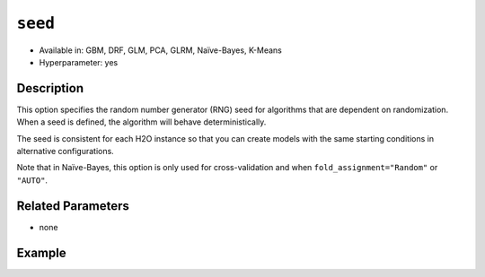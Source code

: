 ``seed``
--------

- Available in: GBM, DRF, GLM, PCA, GLRM, Naïve-Bayes, K-Means
- Hyperparameter: yes

Description
~~~~~~~~~~~

This option specifies the random number generator (RNG) seed for algorithms that are dependent on randomization. When a seed is defined, the algorithm will behave deterministically. 

The seed is consistent for each H2O instance so that you can create models with the same starting conditions in alternative configurations. 

Note that in Naïve-Bayes, this option is only used for cross-validation and when ``fold_assignment="Random"`` or ``"AUTO"``.

Related Parameters
~~~~~~~~~~~~~~~~~~

- none


Example
~~~~~~~

.. example-code::
   .. code-block:: r

	library(h2o)
	h2o.init()
	# import the airlines dataset:
	# This dataset is used to classify whether a flight will be delayed 'YES' or not "NO"
	# original data can be found at http://www.transtats.bts.gov/
	airlines <-  h2o.importFile("https://s3.amazonaws.com/h2o-public-test-data/smalldata/airlines/allyears2k_headers.zip")

	# convert columns to factors
	airlines["Year"] <- as.factor(airlines["Year"])
	airlines["Month"] <- as.factor(airlines["Month"])
	airlines["DayOfWeek"] <- as.factor(airlines["DayOfWeek"])
	airlines["Cancelled"] <- as.factor(airlines["Cancelled"])
	airlines['FlightNum'] <- as.factor(airlines['FlightNum'])

	# set the predictor names and the response column name
	predictors <- c("Origin", "Dest", "Year", "UniqueCarrier", "DayOfWeek", "Month", "Distance", "FlightNum")
	response <- "IsDepDelayed"

	# split into train and validation
	airlines.splits <- h2o.splitFrame(data =  airlines, ratios = .8, seed = 1234)
	train <- airlines.splits[[1]]
	valid <- airlines.splits[[2]]


	# try using the `seed` parameter with a stochastic parameter like `col_sample_rate`: 
	# run this model twice to see if the results are different (they will be the same)
	# build your model:
	gbm_w_seed_1 <- h2o.gbm(x = predictors, y = response, training_frame = train,
	                        validation_frame = valid, col_sample_rate =.7 , 
	                        seed = 1234)
	gbm_w_seed_2 <- h2o.gbm(x = predictors, y = response, training_frame = train,
	                        validation_frame = valid, col_sample_rate =.7 , 
	                        seed = 1234)

	# print the auc for the validation data for model with a seed
	print(paste('auc for the 1st model built with a seed:',
	            h2o.auc(gbm_w_seed_1, valid = TRUE)))
	print(paste('auc for the 2nd model built with a seed:',
	            h2o.auc(gbm_w_seed_2, valid = TRUE)))

	# run the same model but without a seed: 
	# run this model twice to see if the results are different (they will be different)
	# build your model:

	gbm_wo_seed_1 <- h2o.gbm(x = predictors, y = response, training_frame = train,
	                        validation_frame = valid, col_sample_rate =.7)
	gbm_wo_seed_2 <- h2o.gbm(x = predictors, y = response, training_frame = train,
	                        validation_frame = valid, col_sample_rate =.7)

	# print the auc for the validation data for model with no seed
	print(paste('auc for the 1st model built WITHOUT a seed:',
	            h2o.auc(gbm_wo_seed_1, valid = TRUE)))
	print(paste('auc for the 2nd model built WITHOUT a seed:',
	            h2o.auc(gbm_wo_seed_2, valid = TRUE)))



   .. code-block:: python

	import h2o
	from h2o.estimators.gbm import H2OGradientBoostingEstimator
	h2o.init()

	# import the airlines dataset:
	# This dataset is used to classify whether a flight will be delayed 'YES' or not "NO"
	# original data can be found at http://www.transtats.bts.gov/
	airlines= h2o.import_file("https://s3.amazonaws.com/h2o-public-test-data/smalldata/airlines/allyears2k_headers.zip")

	# convert columns to factors
	airlines["Year"]= airlines["Year"].asfactor()
	airlines["Month"]= airlines["Month"].asfactor()
	airlines["DayOfWeek"] = airlines["DayOfWeek"].asfactor()
	airlines["Cancelled"] = airlines["Cancelled"].asfactor()
	airlines['FlightNum'] = airlines['FlightNum'].asfactor()

	# set the predictor names and the response column name
	predictors = ["Origin", "Dest", "Year", "UniqueCarrier", "DayOfWeek", "Month", "Distance", "FlightNum"]
	response = "IsDepDelayed"

	# split into train and validation sets 
	train, valid= airlines.split_frame(ratios = [.8], seed = 1234)

	# try using the `seed` parameter with a stochastic parameter like `col_sample_rate`: 
	# run this model twice to see if the results are different (they will be the same)
	# build your model:
	gbm_w_seed_1 = H2OGradientBoostingEstimator(col_sample_rate = .7, seed = 1234) 
	gbm_w_seed_1.train(x = predictors, y = response, training_frame = train, validation_frame = valid)

	gbm_w_seed_2 = H2OGradientBoostingEstimator(col_sample_rate = .7, seed = 1234) 
	gbm_w_seed_2.train(x = predictors, y = response, training_frame = train, validation_frame = valid)

	# print the auc for the validation data for model with a seed
	print('auc for the 1st model built with a seed:', gbm_w_seed_1.auc(valid=True))
	print('auc for the 2nd model built with a seed:', gbm_w_seed_1.auc(valid=True))

	# run the same model but without a seed: 
	# run this model twice to see if the results are different (they will be different)
	# build your model:
	gbm_wo_seed_1 = H2OGradientBoostingEstimator(col_sample_rate = .7) 
	gbm_wo_seed_1.train(x = predictors, y = response, training_frame = train, validation_frame = valid)

	gbm_wo_seed_2 = H2OGradientBoostingEstimator(col_sample_rate = .7) 
	gbm_wo_seed_2.train(x = predictors, y = response, training_frame = train, validation_frame = valid)

	# print the auc for the validation data for model with no seed
	print('auc for the 1st model built WITHOUT a seed:', gbm_wo_seed_1.auc(valid=True))
	print('auc for the 2nd model built WITHOUT a seed:', gbm_wo_seed_2.auc(valid=True))


